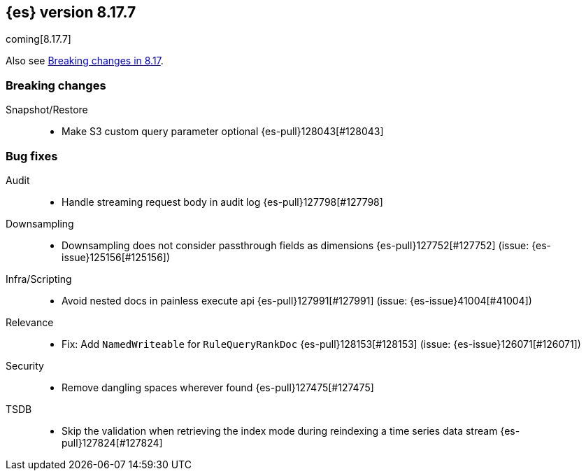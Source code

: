 [[release-notes-8.17.7]]
== {es} version 8.17.7

coming[8.17.7]

Also see <<breaking-changes-8.17,Breaking changes in 8.17>>.

[[breaking-8.17.7]]
[float]
=== Breaking changes

Snapshot/Restore::
* Make S3 custom query parameter optional {es-pull}128043[#128043]

[[bug-8.17.7]]
[float]
=== Bug fixes

Audit::
* Handle streaming request body in audit log {es-pull}127798[#127798]

Downsampling::
* Downsampling does not consider passthrough fields as dimensions {es-pull}127752[#127752] (issue: {es-issue}125156[#125156])

Infra/Scripting::
* Avoid nested docs in painless execute api {es-pull}127991[#127991] (issue: {es-issue}41004[#41004])

Relevance::
* Fix: Add `NamedWriteable` for `RuleQueryRankDoc` {es-pull}128153[#128153] (issue: {es-issue}126071[#126071])

Security::
* Remove dangling spaces wherever found {es-pull}127475[#127475]

TSDB::
* Skip the validation when retrieving the index mode during reindexing a time series data stream {es-pull}127824[#127824]


